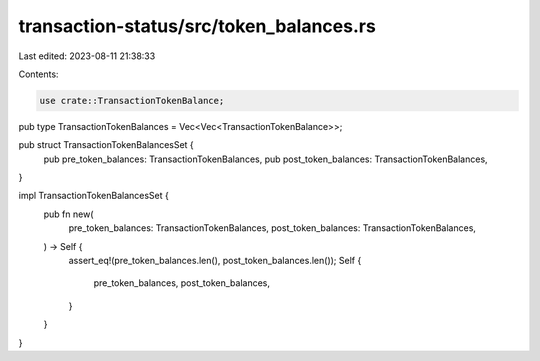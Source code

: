 transaction-status/src/token_balances.rs
========================================

Last edited: 2023-08-11 21:38:33

Contents:

.. code-block:: rs

    use crate::TransactionTokenBalance;

pub type TransactionTokenBalances = Vec<Vec<TransactionTokenBalance>>;

pub struct TransactionTokenBalancesSet {
    pub pre_token_balances: TransactionTokenBalances,
    pub post_token_balances: TransactionTokenBalances,
}

impl TransactionTokenBalancesSet {
    pub fn new(
        pre_token_balances: TransactionTokenBalances,
        post_token_balances: TransactionTokenBalances,
    ) -> Self {
        assert_eq!(pre_token_balances.len(), post_token_balances.len());
        Self {
            pre_token_balances,
            post_token_balances,
        }
    }
}


